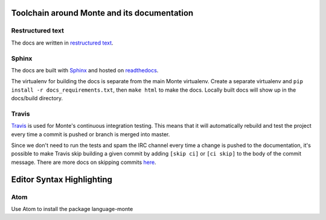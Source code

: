Toolchain around Monte and its documentation
============================================

Restructured text
-----------------

The docs are written in `restructured text`_. 

Sphinx
------

The docs are built with `Sphinx`_ and hosted on `readthedocs`_. 

The virtualenv for building the docs is separate from the main Monte
virtualenv. Create a separate virtualenv and ``pip install -r
docs_requirements.txt``, then ``make html`` to make the docs. Locally built
docs will show up in the docs/build directory. 

Travis
------

`Travis`_ is used for Monte's continuous integration testing. This means that
it will automatically rebuild and test the project every time a commit is
pushed or branch is merged into master. 

Since we don't need to run the tests and spam the IRC channel every time a
change is pushed to the documentation, it's possible to make Travis skip
building a given commit by adding ``[skip ci]`` or ``[ci skip]`` to the body
of the commit message. There are more docs on skipping commits `here`_.

.. _restructured text: http://docutils.sourceforge.net/docs/user/rst/quickref.html
.. _Sphinx: http://sphinx-doc.org/
.. _readthedocs: https://readthedocs.org/projects/monte/
.. _Travis: https://travis-ci.org/monte-language/monte
.. _here: http://docs.travis-ci.com/user/how-to-skip-a-build/


Editor Syntax Highlighting
==========================

Atom
----

Use Atom to install the package language-monte
